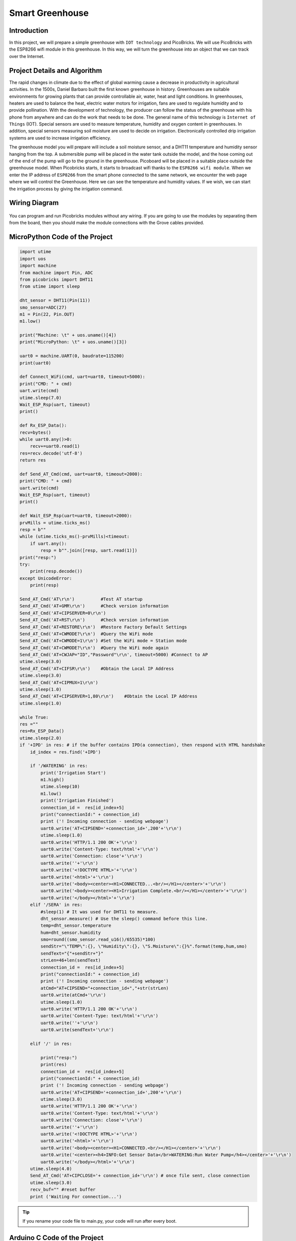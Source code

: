 ###########
Smart Greenhouse
###########

Introduction
-------------
In this project, we will prepare a simple greenhouse with ``IOT technology`` and PicoBricks. We will use PicoBricks with the ESP8266 wifi module in this greenhouse. In this way, we will turn the greenhouse into an object that we can track over the Internet.

Project Details and Algorithm
------------------------------

The rapid changes in climate due to the effect of global warming cause a decrease in productivity in agricultural activities. In the 1500s, Daniel Barbaro built the first known greenhouse in history. Greenhouses are suitable environments for growing plants that can provide controllable air, water, heat and light conditions. In greenhouses, heaters are used to balance the heat, electric water motors for irrigation, fans are used to regulate humidity and to provide pollination. With the development of technology, the producer can follow the status of the greenhouse with his phone from anywhere and can do the work that needs to be done. The general name of this technology is ``Internet of Things`` (IOT). Special sensors are used to measure temperature, humidity and oxygen content in greenhouses. In addition, special sensors measuring soil moisture are used to decide on irrigation. Electronically controlled drip irrigation systems are used to increase irrigation efficiency. 

The greenhouse model you will prepare will include a soil moisture sensor, and a DHT11 temperature and humidity sensor hanging from the top. A submersible pump will be placed in the water tank outside the model, and the hose coming out of the end of the pump will go to the ground in the greenhouse. Picoboard will be placed in a suitable place outside the greenhouse model. When Picobricks starts, it starts to broadcast wifi thanks to the ``ESP8266 wifi module``. When we enter the IP address of ``ESP8266`` from the smart phone connected to the same network, we encounter the web page where we will control the Greenhouse. Here we can see the temperature and humidity values. If we wish, we can start the irrigation process by giving the irrigation command.



Wiring Diagram
--------------

.. figure:: ../_static/smart-greenhouse.png      
    :align: center
    :width: 400
    :figclass: align-center
    


You can program and run Picobricks modules without any wiring. If you are going to use the modules by separating them from the board, then you should make the module connections with the Grove cables provided.

MicroPython Code of the Project
--------------------------------
.. code-block::

    import utime
    import uos
    import machine 
    from machine import Pin, ADC
    from picobricks import DHT11  
    from utime import sleep 

    dht_sensor = DHT11(Pin(11))
    smo_sensor=ADC(27)
    m1 = Pin(22, Pin.OUT)
    m1.low()

    print("Machine: \t" + uos.uname()[4])
    print("MicroPython: \t" + uos.uname()[3])

    uart0 = machine.UART(0, baudrate=115200)
    print(uart0)

    def Connect_WiFi(cmd, uart=uart0, timeout=5000):
    print("CMD: " + cmd)
    uart.write(cmd)
    utime.sleep(7.0)
    Wait_ESP_Rsp(uart, timeout)
    print()
    
    def Rx_ESP_Data():
    recv=bytes()
    while uart0.any()>0:
        recv+=uart0.read(1)
    res=recv.decode('utf-8')
    return res

    def Send_AT_Cmd(cmd, uart=uart0, timeout=2000):
    print("CMD: " + cmd)
    uart.write(cmd)
    Wait_ESP_Rsp(uart, timeout)
    print()

    def Wait_ESP_Rsp(uart=uart0, timeout=2000):
    prvMills = utime.ticks_ms()
    resp = b""
    while (utime.ticks_ms()-prvMills)<timeout:
        if uart.any():
            resp = b"".join([resp, uart.read(1)])
    print("resp:")
    try:
        print(resp.decode())
    except UnicodeError:
        print(resp)

    Send_AT_Cmd('AT\r\n')          #Test AT startup
    Send_AT_Cmd('AT+GMR\r\n')      #Check version information
    Send_AT_Cmd('AT+CIPSERVER=0\r\n')   
    Send_AT_Cmd('AT+RST\r\n')      #Check version information
    Send_AT_Cmd('AT+RESTORE\r\n')  #Restore Factory Default Settings
    Send_AT_Cmd('AT+CWMODE?\r\n')  #Query the WiFi mode
    Send_AT_Cmd('AT+CWMODE=1\r\n') #Set the WiFi mode = Station mode
    Send_AT_Cmd('AT+CWMODE?\r\n')  #Query the WiFi mode again
    Send_AT_Cmd('AT+CWJAP="ID","Password"\r\n', timeout=5000) #Connect to AP
    utime.sleep(3.0)
    Send_AT_Cmd('AT+CIFSR\r\n')    #Obtain the Local IP Address
    utime.sleep(3.0)
    Send_AT_Cmd('AT+CIPMUX=1\r\n')    
    utime.sleep(1.0)
    Send_AT_Cmd('AT+CIPSERVER=1,80\r\n')    #Obtain the Local IP Address
    utime.sleep(1.0)

    while True:
    res =""
    res=Rx_ESP_Data()
    utime.sleep(2.0)
    if '+IPD' in res: # if the buffer contains IPD(a connection), then respond with HTML handshake
        id_index = res.find('+IPD')
        
        if '/WATERING' in res:
            print('Irrigation Start')
            m1.high()
            utime.sleep(10)
            m1.low()
            print('Irrigation Finished')
            connection_id =  res[id_index+5]
            print("connectionId:" + connection_id)
            print ('! Incoming connection - sending webpage')
            uart0.write('AT+CIPSEND='+connection_id+',200'+'\r\n')  
            utime.sleep(1.0)
            uart0.write('HTTP/1.1 200 OK'+'\r\n')
            uart0.write('Content-Type: text/html'+'\r\n')
            uart0.write('Connection: close'+'\r\n')
            uart0.write(''+'\r\n')
            uart0.write('<!DOCTYPE HTML>'+'\r\n')
            uart0.write('<html>'+'\r\n')
            uart0.write('<body><center><H1>CONNECTED...<br/></H1></center>'+'\r\n')
            uart0.write('<body><center><H1>Irrigation Complete.<br/></H1></center>'+'\r\n')
            uart0.write('</body></html>'+'\r\n')
        elif '/SERA' in res:
            #sleep(1) # It was used for DHT11 to measure.
            dht_sensor.measure() # Use the sleep() command before this line.
            temp=dht_sensor.temperature
            hum=dht_sensor.humidity
            smo=round((smo_sensor.read_u16()/65535)*100)
            sendStr="\"TEMP\":{}, \"Humidity\":{}, \"S.Moisture\":{}%".format(temp,hum,smo)
            sendText="{"+sendStr+"}"
            strLen=46+len(sendText)
            connection_id =  res[id_index+5]
            print("connectionId:" + connection_id)
            print ('! Incoming connection - sending webpage')
            atCmd="AT+CIPSEND="+connection_id+","+str(strLen)
            uart0.write(atCmd+'\r\n') 
            utime.sleep(1.0)
            uart0.write('HTTP/1.1 200 OK'+'\r\n')
            uart0.write('Content-Type: text/html'+'\r\n')
            uart0.write(''+'\r\n')
            uart0.write(sendText+'\r\n')

        elif '/' in res:
            
            print("resp:")
            print(res)
            connection_id =  res[id_index+5]
            print("connectionId:" + connection_id)
            print ('! Incoming connection - sending webpage')
            uart0.write('AT+CIPSEND='+connection_id+',200'+'\r\n') 
            utime.sleep(3.0)
            uart0.write('HTTP/1.1 200 OK'+'\r\n')
            uart0.write('Content-Type: text/html'+'\r\n')
            uart0.write('Connection: close'+'\r\n')
            uart0.write(''+'\r\n')
            uart0.write('<!DOCTYPE HTML>'+'\r\n')
            uart0.write('<html>'+'\r\n')
            uart0.write('<body><center><H1>CONNECTED.<br/></H1></center>'+'\r\n')
            uart0.write('<center><h4>INFO:Get Sensor Data</br>WATERING:Run Water Pump</h4></center>'+'\r\n')
            uart0.write('</body></html>'+'\r\n')
        utime.sleep(4.0)
        Send_AT_Cmd('AT+CIPCLOSE='+ connection_id+'\r\n') # once file sent, close connection
        utime.sleep(3.0)
        recv_buf="" #reset buffer
        print ('Waiting For connection...')


.. tip::
  If you rename your code file to main.py, your code will run after every boot.
   
Arduino C Code of the Project
-------------------------------


.. code-block::

    #include <DHT.h>
    #define RX 0
    #define TX 1

    #define LIMIT_TEMPERATURE     30
    #define DHTPIN                11
    #define DHTTYPE               DHT11
    #define smo_sensor            27
    #define motor                 22
    #define DEBUG true

    DHT dht(DHTPIN, DHTTYPE);
    int connectionId;

    void setup() {
    Serial1.begin(115200);
    dht.begin();
    pinMode(smo_sensor, INPUT);
    pinMode(motor, OUTPUT);

    sendData("AT+RST\r\n", 2000, DEBUG); // reset module
    sendData("AT+GMR\r\n", 1000, DEBUG); // configure as access point
    sendData("AT+CIPSERVER=0\r\n", 1000, DEBUG); // configure as access point
    sendData("AT+RST\r\n", 1000, DEBUG); // configure as access point
    sendData("AT+RESTORE\r\n", 1000, DEBUG); // configure as access point
    sendData("AT+CWMODE?\r\n", 1000, DEBUG); // configure as access point
    sendData("AT+CWMODE=1\r\n", 1000, DEBUG); // configure as access point
    sendData("AT+CWMODE?\r\n", 1000, DEBUG); // configure as access point
    sendData("AT+CWJAP=\"WIFI_ID\",\"WIFI_PASSWORD\"\r\n", 5000, DEBUG); // ADD YOUR OWN WIFI ID AND PASSWORD
    delay(3000);
    sendData("AT+CIFSR\r\n", 1000, DEBUG); // get ip address
    delay(3000);
    sendData("AT+CIPMUX=1\r\n", 1000, DEBUG); // configure for multiple connections
    delay(1000);
    sendData("AT+CIPSERVER=1,80\r\n", 1000, DEBUG); // turn on server on port 80
    delay(1000);
        }

    void loop() {
    if (Serial1.find("+IPD,")) {
    delay(300);
    connectionId = Serial1.read() - 48;
    String serialIncoming = Serial1.readStringUntil('\r');
    Serial.print("SERIAL_INCOMING:");
    Serial.println(serialIncoming);

    if (serialIncoming.indexOf("/WATERING") > 0) {
      Serial.println("Irrigation Start");
      digitalWrite(motor, HIGH);
      delay(1000); // 10 sec.
      digitalWrite(motor, LOW);
      Serial.println("Irrigation Finished");
      Serial.println("! Incoming connection - sending WATERING webpage");
      String html = "";
      html += "<html>";
      html += "<body><center><H1>Irrigation Complete.<br/></H1></center>";
      html += "</body></html>";
      espsend(html);
    }
    if (serialIncoming.indexOf("/SERA") > 0) {
      delay(300);

      float smo = analogRead(smo_sensor);
      float smopercent = (460-smo)*100.0/115.0 ; //min ve max değerleri değişken.
      Serial.print("SMO: %");
      Serial.println(smo);

      float temperature = dht.readTemperature();
      Serial.print("Temp: ");
      Serial.println(temperature);

      float humidity = dht.readHumidity();
      Serial.print("Hum: ");
      Serial.println(humidity);
      
      Serial.println("! Incoming connection - sending SERA webpage");
      String html = "";
      html += "<html>";
      html += "<body><center><H1>TEMPERATURE<br/></H1></center>";
      html += "<center><H2>";
      html += (String)temperature;
      html += " C<br/></H2></center>";

      html += "<body><center><H1>HUMIDITY<br/></H1></center>";
      html += "<center><H2>";
      html += (String)humidity;
      html += "%<br/></H2></center>";  
      
      html += "<body><center><H1>SMO<br/></H1></center>";
      html += "<center><H2>";
      html += (String)smopercent;
      html += "%<br/></H2></center>";  
          
      html += "</body></html>";
      espsend(html);
    }
    else
      Serial.println("! Incoming connection - sending MAIN webpage");
    String html = "";
    html += "<html>";
    html += "<body><center><H1>CONNECTED.<br/></H1></center>";
    html += "<center><a href='/SERA'><h4>INFO:Get Sensor Data</a></br><a href='/WATERING'>WATERING:Run Water Pump</a></h4></center>";
    html += "</body></html>";
    espsend(html);
    String closeCommand = "AT+CIPCLOSE=";  ////////////////close the socket connection////esp command
    closeCommand += connectionId; // append connection id
    closeCommand += "\r\n";
    sendData(closeCommand, 3000, DEBUG);

        }

        }
        //////////////////////////////sends data from ESP to webpage///////////////////////////

    void espsend(String d)
        {
    String cipSend = " AT+CIPSEND=";
    cipSend += connectionId;
    cipSend += ",";
    cipSend += d.length();
    cipSend += "\r\n";
    sendData(cipSend, 1000, DEBUG);
    sendData(d, 1000, DEBUG);
        }

        //////////////gets the data from esp and displays in serial monitor///////////////////////

    String sendData(String command, const int timeout, boolean debug)
        {
    String response = "";
    Serial1.print(command);
    long int time = millis();
    while ( (time + timeout) > millis())
        {
    while (Serial1.available())
    {
      char c = Serial1.read(); // read the next character.
      response += c;
    }
    }

    if (debug)
    {
    Serial.print(response); //displays the esp response messages in arduino Serial monitor
    }
    return response;
    }
    
    
Coding the Project with MicroBlocks
------------------------------------
+-------------------+
||smart-greenhouse1||     
+-------------------+

.. |smart-greenhouse1| image:: _static/smart-greenhouse1.png



.. note::
  To code with MicroBlocks, simply drag and drop the image above to the MicroBlocks Run tab.
  

    
